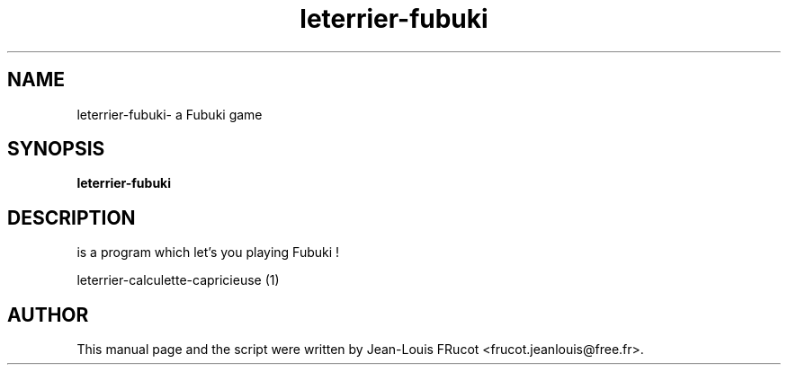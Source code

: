.TH leterrier-fubuki 1 "November 14, 2010"
.SH NAME
leterrier\-fubuki- a Fubuki game
.SH SYNOPSIS
.B leterrier\-fubuki
.SH DESCRIPTION
is a program which let's you playing Fubuki !
.PP

leterrier\-calculette\-capricieuse (1)
.SH AUTHOR
This manual page and the script were written by Jean-Louis FRucot
<frucot.jeanlouis@free.fr>.

